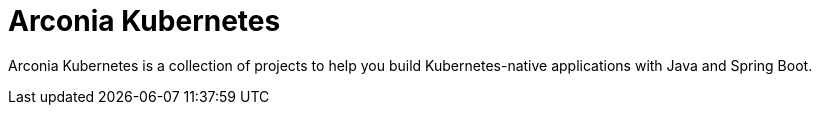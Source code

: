 = Arconia Kubernetes

Arconia Kubernetes is a collection of projects to help you build Kubernetes-native applications with Java and Spring Boot.
